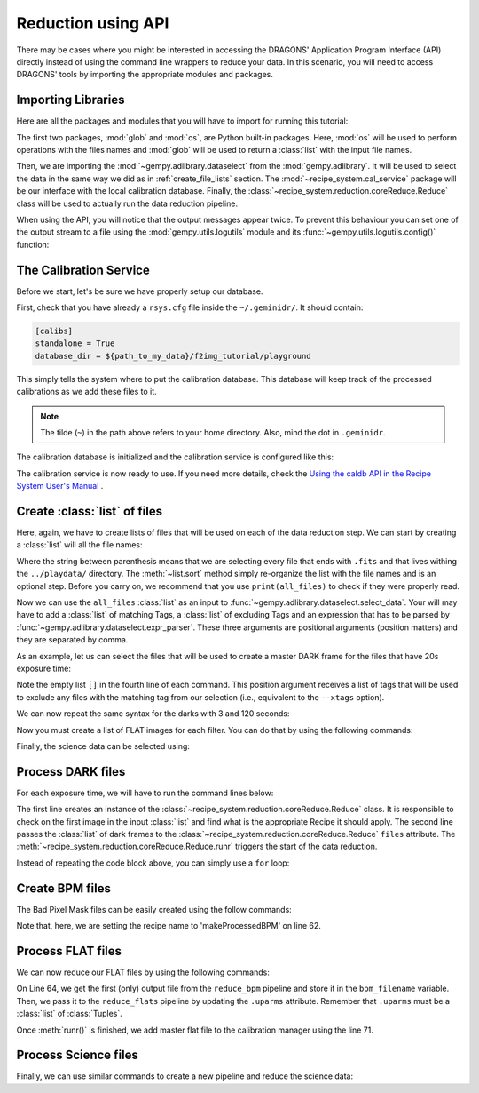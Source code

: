.. 03_api_reduction.rst

.. _caldb: https://dragons-recipe-system-users-manual.readthedocs.io/en/latest/supptools.html#caldb


.. |github| image:: /_static/img/GitHub-Mark-32px.png
    :scale: 75%


.. _api_data_reduction:

Reduction using API
*******************

There may be cases where you might be interested in accessing the DRAGONS'
Application Program Interface (API) directly instead of using the command
line wrappers to reduce your data. In this scenario, you will need to access
DRAGONS' tools by importing the appropriate modules and packages.


Importing Libraries
-------------------

Here are all the packages and modules that you will have to import for running
this tutorial:

.. code-block:: python
    :linenos:

    import glob
    import os

    from gempy.adlibrary import dataselect
    from recipe_system import cal_service
    from recipe_system.reduction.coreReduce import Reduce


The first two packages, :mod:`glob` and :mod:`os`, are Python built-in packages.
Here, :mod:`os` will be used to perform operations with the files names and
:mod:`glob` will be used to return a :class:`list` with the input file names.

.. todo @bquint: the gempy auto-api is not being generated anywhere.
.. todo:: @bquint the gempy auto-api is not being generated anywhere. Find a
    place for it.

Then, we are importing the :mod:`~gempy.adlibrary.dataselect` from the
:mod:`gempy.adlibrary`. It will be used to select the data in the same way we
did as in :ref:`create_file_lists` section. The
:mod:`~recipe_system.cal_service` package will be our interface with the
local calibration database. Finally, the
:class:`~recipe_system.reduction.coreReduce.Reduce` class will be
used to actually run the data reduction pipeline.

When using the API, you will notice that the output messages appear twice.
To prevent this behaviour you can set one of the output stream to a file
using the :mod:`gempy.utils.logutils` module and its
:func:`~gempy.utils.logutils.config()` function:


.. code-block:: python
    :linenos:
    :lineno-start: 7

    from gempy.utils import logutils
    logutils.config(file_name='f2_data_reduction.log')


.. _set_caldb_api:

The Calibration Service
-----------------------

Before we start, let's be sure we have properly setup our database.

First, check that you have already a ``rsys.cfg`` file inside the
``~/.geminidr/``. It should contain:

.. code-block:: none

    [calibs]
    standalone = True
    database_dir = ${path_to_my_data}/f2img_tutorial/playground


This simply tells the system where to put the calibration database. This
database will keep track of the processed calibrations as we add these files
to it.

..  note:: The tilde (``~``) in the path above refers to your home directory.
    Also, mind the dot in ``.geminidr``.

The calibration database is initialized and the calibration service is
configured like this:

.. code-block:: python
    :linenos:
    :lineno-start: 9

    calibration_service = cal_service.CalibrationService()
    calibration_service.config()
    calibration_service.init()

    cal_service.set_calservice()

The calibration service is now ready to use. If you need more details,
check the
`Using the caldb API in the Recipe System User's Manual <https://dragons-recipe-system-users-manual.readthedocs.io/en/latest/caldb.html#using-the-caldb-api>`_ .


.. _create_file_lists:

Create :class:`list` of files
-----------------------------

Here, again, we have to create lists of files that will be used on each of the
data reduction step. We can start by creating a :class:`list` will all the file
names:

.. code-block:: python
    :linenos:
    :lineno-start: 14

    all_files = glob.glob('../playdata/*.fits')
    all_files.sort()

Where the string between parenthesis means that we are selecting every file that
ends with ``.fits`` and that lives withing the ``../playdata/`` directory.
The :meth:`~list.sort` method simply re-organize the list with the file names
and is an optional step. Before you carry on, we recommend that you use
``print(all_files)`` to check if they were properly read.

Now we can use the ``all_files`` :class:`list` as an input to
:func:`~gempy.adlibrary.dataselect.select_data`. Your will may have to add
a :class:`list` of matching Tags, a :class:`list` of excluding Tags and an expression that has
to be parsed by :func:`~gempy.adlibrary.dataselect.expr_parser`. These three
arguments are positional arguments (position matters) and they are separated
by comma.

As an example, let us can select the files that will be used to create a master
DARK frame for the files that have 20s exposure time:

.. code-block:: python
    :linenos:
    :lineno-start: 16

    dark_files_20s = dataselect.select_data(
        all_files,
        ['F2', 'DARK', 'RAW'],
        [],
        dataselect.expr_parser('exposure_time==20')
    )

Note the empty list ``[]`` in the fourth line of each command. This
position argument receives a list of tags that will be used to exclude
any files with the matching tag from our selection (i.e., equivalent to the
``--xtags`` option).

We can now repeat the same syntax for the darks with 3 and 120 seconds:

.. code-block:: python
    :linenos:
    :lineno-start: 22

    dark_files_3s = dataselect.select_data(
        all_files,
        ['F2', 'DARK', 'RAW'],
        [],
        dataselect.expr_parser('exposure_time==3')
    )

    dark_files_120s = dataselect.select_data(
        all_files,
        ['F2', 'DARK', 'RAW'],
        [],
        dataselect.expr_parser('exposure_time==120')
    )

Now you must create a list of FLAT images for each filter. You can do that by
using the following commands:

.. code-block:: python
    :linenos:
    :lineno-start: 35

    list_of_flats_Y = dataselect.select_data(
         all_files,
         ['F2', 'FLAT', 'RAW'],
         [],
         dataselect.expr_parser('filter_name=="Y"')
    )

Finally, the science data can be selected using:

.. code-block:: python
    :linenos:
    :lineno-start: 41

    list_of_science_images = dataselect.select_data(
        all_files,
        ['F2'],
        [],
        dataselect.expr_parser('(observation_class=="science" and filter_name=="Y")')
    )


.. _api_process_dark_files:

Process DARK files
------------------

For each exposure time, we will have to run the command lines below:

.. code-block:: python
   :linenos:
   :lineno-start: 47

    reduce_darks = Reduce()
    reduce_darks.files.extend(dark_files_3s)
    reduce_darks.runr()

    calibration_service.add_cal(reduce_darks.output_filenames[0])

The first line creates an instance of the
:class:`~recipe_system.reduction.coreReduce.Reduce` class. It is responsible to
check on the first image in the input :class:`list` and find what is the
appropriate Recipe it should apply. The second line passes the :class:`list` of
dark frames to the :class:`~recipe_system.reduction.coreReduce.Reduce`
``files`` attribute. The
:meth:`~recipe_system.reduction.coreReduce.Reduce.runr` triggers the start of
the data reduction.

Instead of repeating the code block above, you can simply use a ``for`` loop:

.. code-block:: python
   :linenos:
   :lineno-start: 52

    for dark_list in [dark_files_3s, dark_files_20s, dark_files_120s]:

        reduce_darks = Reduce()
        reduce_darks.files.extend(dark_list)
        reduce_darks.runr()

        calibration_service.add_cal(reduce_darks.output_filenames[0])


.. _api_create_bpm_files:

Create BPM files
----------------

The Bad Pixel Mask files can be easily created using the follow commands:

.. code-block:: python
    :linenos:
    :lineno-start: 59

    reduce_bpm = Reduce()
    reduce_bpm.files.extend(list_of_flats_Y)
    reduce_bpm.files.extend(dark_files_3s)
    reduce_bpm.recipename = 'makeProcessedBPM'
    reduce_bpm.runr()

Note that, here, we are setting the recipe name to 'makeProcessedBPM' on
line 62.


.. _api_process_flat_files:

Process FLAT files
------------------

We can now reduce our FLAT files by using the following commands:

.. code-block:: python
    :linenos:
    :lineno-start: 64

    bpm_filename = reduce_bpm.output_filenames[0]

    reduce_flats = Reduce()
    reduce_flats.files.extend(list_of_flats_Y)
    reduce_flats.uparms = [('addDQ:user_bpm', bpm_filename)]
    reduce_flats.runr()

    calibration_service.add_cal(reduce_flats.output_filenames[0])

On Line 64, we get the first (only) output file from the ``reduce_bpm`` pipeline
and store it in the ``bpm_filename`` variable. Then, we pass it to the
``reduce_flats`` pipeline by updating the ``.uparms`` attribute. Remember
that ``.uparms`` must be a :class:`list` of :class:`Tuples`.

Once :meth:`runr()` is finished, we add master flat file to the calibration manager
using the line 71.


.. _api_process_science_files:

Process Science files
---------------------

Finally, we can use similar commands to create a new pipeline and reduce the
science data:

.. code-block:: python
    :linenos:
    :lineno-start: 72

    reduce_target = Reduce()
    reduce_target.files.extend(list_of_science_images)
    reduce_target.uparms = [('addDQ:user_bpm', bpm_filename)]
    reduce_target.runr()


